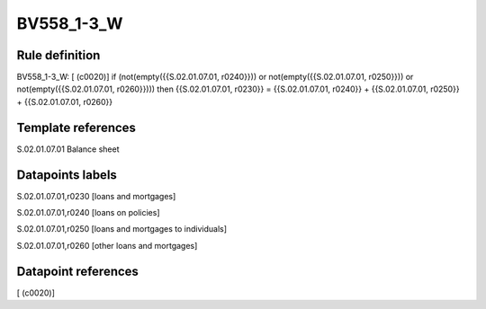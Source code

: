 ===========
BV558_1-3_W
===========

Rule definition
---------------

BV558_1-3_W: [ (c0020)] if (not(empty({{S.02.01.07.01, r0240}})) or not(empty({{S.02.01.07.01, r0250}})) or not(empty({{S.02.01.07.01, r0260}}))) then {{S.02.01.07.01, r0230}} = {{S.02.01.07.01, r0240}} + {{S.02.01.07.01, r0250}} + {{S.02.01.07.01, r0260}}


Template references
-------------------

S.02.01.07.01 Balance sheet


Datapoints labels
-----------------

S.02.01.07.01,r0230 [loans and mortgages]

S.02.01.07.01,r0240 [loans on policies]

S.02.01.07.01,r0250 [loans and mortgages to individuals]

S.02.01.07.01,r0260 [other loans and mortgages]



Datapoint references
--------------------

[ (c0020)]